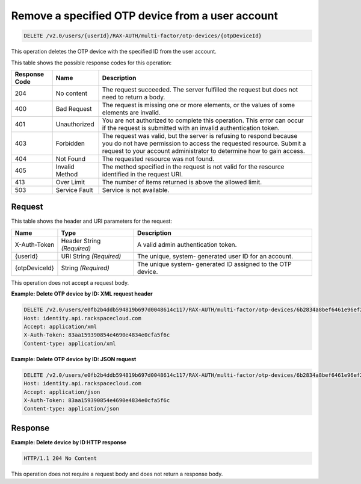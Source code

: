 .. _delete-a-specified-otp-device-from-a-user-account-v2.0:

Remove a specified OTP device from a user account
~~~~~~~~~~~~~~~~~~~~~~~~~~~~~~~~~~~~~~~~~~~~~~~~~

.. code::

    DELETE /v2.0/users/{userId}/RAX-AUTH/multi-factor/otp-devices/{otpDeviceId}

This operation deletes the OTP device with the specified ID from the user
account.

This table shows the possible response codes for this operation:

+--------------------------+-------------------------+-------------------------+
|Response Code             |Name                     |Description              |
+==========================+=========================+=========================+
|204                       |No content               |The request succeeded.   |
|                          |                         |The server fulfilled the |
|                          |                         |request but does not     |
|                          |                         |need to return a body.   |
+--------------------------+-------------------------+-------------------------+
|400                       |Bad Request              |The request is missing   |
|                          |                         |one or more elements, or |
|                          |                         |the values of some       |
|                          |                         |elements are invalid.    |
+--------------------------+-------------------------+-------------------------+
|401                       |Unauthorized             |You are not authorized   |
|                          |                         |to complete this         |
|                          |                         |operation. This error    |
|                          |                         |can occur if the request |
|                          |                         |is submitted with an     |
|                          |                         |invalid authentication   |
|                          |                         |token.                   |
+--------------------------+-------------------------+-------------------------+
|403                       |Forbidden                |The request was valid,   |
|                          |                         |but the server is        |
|                          |                         |refusing to respond      |
|                          |                         |because you do not have  |
|                          |                         |permission to access the |
|                          |                         |requested resource.      |
|                          |                         |Submit a request to your |
|                          |                         |account administrator to |
|                          |                         |determine how to gain    |
|                          |                         |access.                  |
+--------------------------+-------------------------+-------------------------+
|404                       |Not Found                |The requested resource   |
|                          |                         |was not found.           |
+--------------------------+-------------------------+-------------------------+
|405                       |Invalid Method           |The method specified in  |
|                          |                         |the request is not valid |
|                          |                         |for the resource         |
|                          |                         |identified in the        |
|                          |                         |request URI.             |
+--------------------------+-------------------------+-------------------------+
|413                       |Over Limit               |The number of items      |
|                          |                         |returned is above the    |
|                          |                         |allowed limit.           |
+--------------------------+-------------------------+-------------------------+
|503                       |Service Fault            |Service is not available.|
+--------------------------+-------------------------+-------------------------+


Request
-------

This table shows the header and URI parameters for the request:

+--------------------------+-------------------------+-------------------------+
|Name                      |Type                     |Description              |
+==========================+=========================+=========================+
|X-Auth-Token              |Header                   |A valid admin            |
|                          |String *(Required)*      |authentication token.    |
+--------------------------+-------------------------+-------------------------+
|{userId}                  |URI                      |The unique, system-      |
|                          |String *(Required)*      |generated user ID for an |
|                          |                         |account.                 |
+--------------------------+-------------------------+-------------------------+
|{otpDeviceId}             |String *(Required)*      |The unique system-       |
|                          |                         |generated ID assigned to |
|                          |                         |the OTP device.          |
+--------------------------+-------------------------+-------------------------+

This operation does not accept a request body.


**Example: Delete OTP device by ID: XML request header**

.. code::

   DELETE /v2.0/users/e0fb2b4ddb594819b697d0048614c117/RAX-AUTH/multi-factor/otp-devices/6b2834a8bef6461e96ef2322b4c72998 HTTP/1.1
   Host: identity.api.rackspacecloud.com
   Accept: application/xml
   X-Auth-Token: 83aa159390854e4690e4834e0cfa5f6c
   Content-type: application/xml


**Example: Delete OTP device by ID: JSON request**

.. code::

   DELETE /v2.0/users/e0fb2b4ddb594819b697d0048614c117/RAX-AUTH/multi-factor/otp-devices/6b2834a8bef6461e96ef2322b4c72998 HTTP/1.1
   Host: identity.api.rackspacecloud.com
   Accept: application/json
   X-Auth-Token: 83aa159390854e4690e4834e0cfa5f6c
   Content-type: application/json


Response
--------

**Example: Delete device by ID HTTP response**


.. code::

   HTTP/1.1 204 No Content


This operation does not require a request body and does not return a response body.
